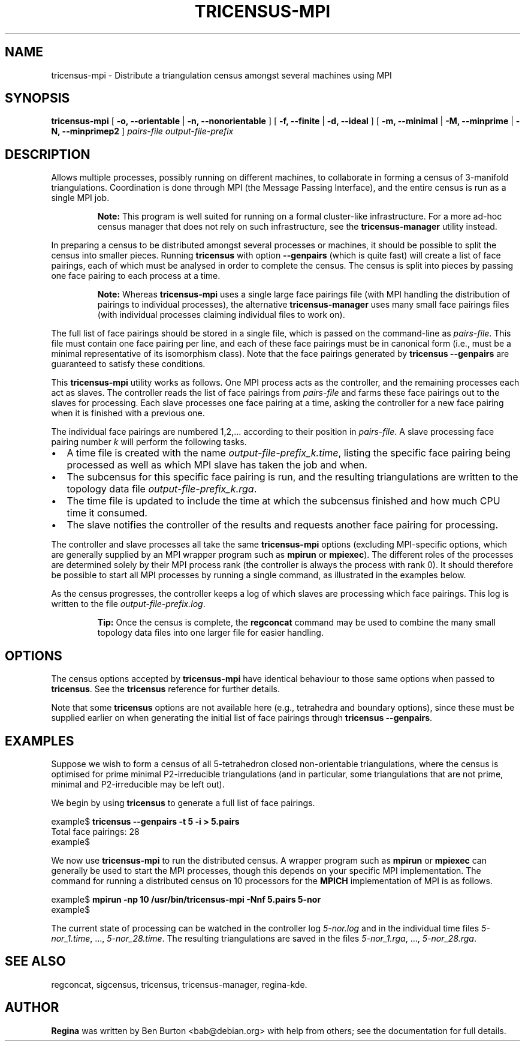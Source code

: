 .\" This manpage has been automatically generated by docbook2man 
.\" from a DocBook document.  This tool can be found at:
.\" <http://shell.ipoline.com/~elmert/comp/docbook2X/> 
.\" Please send any bug reports, improvements, comments, patches, 
.\" etc. to Steve Cheng <steve@ggi-project.org>.
.TH "TRICENSUS-MPI" "1" "03 July 2005" "" "Specialised Utilities"

.SH NAME
tricensus-mpi \- Distribute a triangulation census amongst several    machines using MPI
.SH SYNOPSIS

\fBtricensus-mpi\fR [ \fB-o, --orientable\fR | \fB-n, --nonorientable\fR ] [ \fB-f, --finite\fR | \fB-d, --ideal\fR ] [ \fB-m, --minimal\fR | \fB-M, --minprime\fR | \fB-N, --minprimep2\fR ] \fB\fIpairs-file\fB\fR \fB\fIoutput-file-prefix\fB\fR

.SH "DESCRIPTION"
.PP
Allows multiple processes, possibly running on different machines, to
collaborate in forming a census of 3-manifold triangulations.
Coordination is done through MPI (the Message Passing Interface),
and the entire census is run as a single MPI job.
.sp
.RS
.B "Note:"
This program is well suited for running on a formal cluster-like
infrastructure.  For a more ad-hoc census manager that does not
rely on such infrastructure, see the
\fBtricensus-manager\fR
utility instead.
.RE
.PP
In preparing a census to be distributed amongst several processes or
machines, it should be possible to split the census into smaller pieces.
Running \fBtricensus\fR
with option \fB--genpairs\fR (which is quite fast) will create
a list of face pairings, each of which must be analysed in order to
complete the census.  The census is split into pieces by passing one
face pairing to each process at a time.
.sp
.RS
.B "Note:"
Whereas \fBtricensus-mpi\fR uses a single large face
pairings file (with MPI handling the distribution of pairings to
individual processes),
the alternative \fBtricensus-manager\fR
uses many small face pairings files (with individual processes
claiming individual files to work on).
.RE
.PP
The full list of face pairings should be stored in a single file,
which is passed on the command-line as
\fIpairs-file\fR\&.
This file must contain one face pairing per line, and each of these
face pairings must be in canonical form (i.e., must be a
minimal representative of its isomorphism class).  Note that the face
pairings generated by
\fBtricensus
--genpairs\fR are guaranteed to satisfy these conditions.
.PP
This \fBtricensus-mpi\fR utility works as follows.
One MPI process acts as the controller, and the remaining processes
each act as slaves.  The controller reads the list of face pairings
from \fIpairs-file\fR and farms these face
pairings out to the slaves for processing.  Each slave processes one
face pairing at a time, asking the controller for a new face pairing
when it is finished with a previous one.
.PP
The individual face pairings are numbered 1,2,... according to their
position in \fIpairs-file\fR\&.  A slave
processing face pairing number \fIk\fR will perform
the following tasks.
.TP 0.2i
\(bu
A time file is created with the name
\fIoutput-file-prefix_k\&.time\fR,
listing the specific face pairing being processed as well as
which MPI slave has taken the job and when.
.TP 0.2i
\(bu
The subcensus for this specific face pairing is run, and the
resulting triangulations are written to the topology data file
\fIoutput-file-prefix_k\&.rga\fR\&.
.TP 0.2i
\(bu
The time file is updated to include the time at which the subcensus
finished and how much CPU time it consumed.
.TP 0.2i
\(bu
The slave notifies the controller of the results and requests
another face pairing for processing.
.PP
The controller and slave
processes all take the same \fBtricensus-mpi\fR
options (excluding MPI-specific options, which are generally supplied
by an MPI wrapper program such as \fBmpirun\fR or
\fBmpiexec\fR).
The different roles of the processes are determined solely by their
MPI process rank (the controller is always the process with rank 0).
It should therefore be possible to start all MPI processes by
running a single command, as illustrated in the examples below.
.PP
As the census progresses,
the controller keeps a log of which slaves are processing
which face pairings.  This log is written to the file
\fIoutput-file-prefix\&.log\fR\&.
.sp
.RS
.B "Tip:"
Once the census is complete, the
\fBregconcat\fR
command may be used to combine the many small topology data files
into one larger file for easier handling.
.RE
.SH "OPTIONS"
.PP
The census options accepted by \fBtricensus-mpi\fR
have identical behaviour to those same options when passed to
\fBtricensus\fR\&.  See the
\fBtricensus\fR reference
for further details.
.PP
Note that some \fBtricensus\fR options are not
available here (e.g., tetrahedra and boundary options), since these must
be supplied earlier on when generating the initial list of face pairings
through \fBtricensus --genpairs\fR\&.
.SH "EXAMPLES"
.PP
Suppose we wish to form a census of all 5-tetrahedron closed
non-orientable triangulations, where the census is optimised for
prime minimal P2-irreducible triangulations (and in particular, some
triangulations that are not prime, minimal and P2-irreducible may be
left out).
.PP
We begin by using \fBtricensus\fR to generate a full
list of face pairings.

.nf
    example$ \fBtricensus --genpairs -t 5 -i > 5.pairs\fR
    Total face pairings: 28
    example$
.fi
.PP
We now use \fBtricensus-mpi\fR to run the distributed
census.  A wrapper program such as \fBmpirun\fR
or \fBmpiexec\fR can generally
be used to start the MPI processes, though this depends on your
specific MPI implementation.  The command for running a distributed
census on 10 processors for the \fBMPICH\fR implementation of MPI is as
follows.

.nf
    example$ \fBmpirun -np 10 /usr/bin/tricensus-mpi -Nnf 5.pairs 5-nor\fR
    example$
.fi
.PP
The current state of processing can be watched in the controller log
\fI5-nor.log\fR and in the individual time files
\fI5-nor_1.time\fR, ..., \fI5-nor_28.time\fR\&.
The resulting triangulations are saved in the files
\fI5-nor_1.rga\fR, ..., \fI5-nor_28.rga\fR\&.
.SH "SEE ALSO"
.PP
regconcat,
sigcensus,
tricensus,
tricensus-manager,
regina-kde\&.
.SH "AUTHOR"
.PP
\fBRegina\fR was written by Ben Burton <bab@debian.org> with help from others;
see the documentation for full details.
